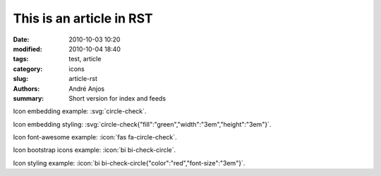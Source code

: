 .. SPDX-FileCopyrightText: Copyright © 2024 André Anjos <andre.dos.anjos@gmail.com>
.. SPDX-License-Identifier: MIT

This is an article in RST
#########################

:date: 2010-10-03 10:20
:modified: 2010-10-04 18:40
:tags: test, article
:category: icons
:slug: article-rst
:authors: André Anjos
:summary: Short version for index and feeds

Icon embedding example: :svg:`circle-check`.

Icon embedding styling: :svg:`circle-check{"fill":"green","width":"3em","height":"3em"}`.

Icon font-awesome example: :icon:`fas fa-circle-check`.

Icon bootstrap icons example: :icon:`bi bi-check-circle`.

Icon styling example: :icon:`bi bi-check-circle{"color":"red","font-size":"3em"}`.
